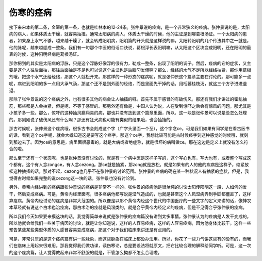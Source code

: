 伤寒的痉病
============

接下来宋本的第二条，金匮的第一条，也就是桂林本的12-24条。张仲景说的痉病，是一个非常狭义的痉病。张仲景说的是，太阳病的病人，如果体质太干燥，就容易抽搐。通常太阳病的病人，体质太干燥的时候，他的主证是到哪葛根汤证。一个太阳病的患者，如果身上水气不够，越来越干燥了，就会转成阳明病，阳明篇的开头就是这样说的嘛。太阳转阳明的几个传法其中之一就是，他的脉呢，越来越绷成一整条。我们有一句那个中医的俗话口诀说，葛根浮长表阳明嘛，从太阳这个区块变成阳明，还在阳明的最表的时候，这种阳明经病是葛根汤证。

那你把到的其实是太阳病的浮脉，只是这个浮脉好像浮的很有力，勒成一整条，出现了阳明的调子。然后，痉病的它的症状，又主要是这个人往后面抽，那往后面抽是不是也可以说这个主证也是后脑勺发僵啊？那么，经络的水气不足所以经络抽紧，那你用葛根剂哦，把这个水气还给经络，那这个人就松开来。那这样的一种形态的痉病呢，就是张仲景这个篇章主要在讨论的。那可能多一点呢，病进到阳明的多一点用大承气汤，那这个还不是到外面的经络，而是里面先干掉的话，用栝蒌桂枝汤，就这三个方子进进退退。

那除了张仲景说的这个痉病之外，也有很多其他的病会让人抽搐的呀。首先不属于感冒的有破伤风，那还有我们才讲过的霍乱抽筋，那些都是人会抽紧，但是呢，不等于感冒的。那另外还有像是，中国人认为说，人在受到惊吓之后会有惊风的问题，那尤其是小孩子多一些。那么，惊吓的这种抽风癫痫类的病，那也并没有放到这个篇章里面，所以，这一块是张仲景可以说是没怎么处理的。那刚刚说了破伤风还有什么啊？那还有狂犬病也可能有类似的结果哦，也会抽搐的。

那古时候呢，张仲景这个痉病哦，很多古书会刻成这个字（广字头里面一个至），这个字念ce。可是我们如果有同学是在看古医书的话，看到这个ce字呢，就会大概知道这是要写这个痉字。那这个ce字，我想比较可能是古时候痉字刻这种感觉的时候哦，就刻到那边去了。因为ce的意思是，病里面很恶毒的，就是大病或者绝症称，就是很坏的病叫做ce。那在这边是定义上就没有怎么符合的啦。

那么至于还有一个状态呢，也是张仲景没有讨论的，就是有一个病中医是这样子写的，这个写心也有，写大也有，或者整个写成这个都有。这个有人念zongce，有人念cezong。那ce就是抽紧，那zong就是放松，就是如果有的人的他的疾病是这样子，缩紧放松这种抽搐的话，那对不起，cezong也几乎不在张仲景的讨论范围。张仲景的痉病的确在某一种状况人有抽紧的症状，但是，我觉得古时候如果完整的说cezong这一块的话，张仲景也没有讨论到。

另外，黄帝内经讲到的痉病跟张仲景说的痉病是非常不一样的。张仲景的痉病他是很单纯的讨论太阳传阳明这一段，人如何的发干，然后变成痉病。可是，黄帝内经里面呢，很多痉病他都写说是湿气造成的，也就是甚至这个人风湿病弄到手脚都僵直了，这样算痉病，黄帝内经讨论的痉病是非常大范围的。所以像是以那个黄帝内经这个世代的中国医疗的一些文字的定义来讲的话，像神农本草经就有说这个白术也治痉病，那白术治的痉就是风湿类的，就是合乎黄帝内经定义的痉病，但是不见得合乎张仲景的痉病。

所以我们今天如果要来摸这块的话，我觉得简单来说就是张仲景的痉病篇没有讲到太多事情。张仲景认为的痉病是人发干变成的，所以他就会给我们一些关于病因的讨论，就是让你知道说，这样的人容易痉病，这样的人容易痉病，因为他身体比较干。这样一些预告某些某些类型体质的人感冒容易变成痉病，那这个对于我们临床来讲还是有点用的。

可是，非常讨厌的是这个痉病篇有讲一些脉象，而这些脉象在临床上都没办法用。所以，你花了一些力气讲这些有的没有的，而我们在临床上用起来很难用。那我觉得我们做功课，读伤寒论，总是要设法将就原文，把它比较合理的解释给同学听。可是，这一次的这个痉病篇，让人觉得教起来非常不舒服的就是，不管怎么拗都不怎么合理啦。
